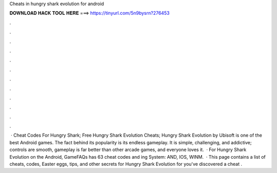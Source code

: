 Cheats in hungry shark evolution for android

𝐃𝐎𝐖𝐍𝐋𝐎𝐀𝐃 𝐇𝐀𝐂𝐊 𝐓𝐎𝐎𝐋 𝐇𝐄𝐑𝐄 ===> https://tinyurl.com/5n9bysrn?276453

.

.

.

.

.

.

.

.

.

.

.

.

 · Cheat Codes For Hungry Shark; Free Hungry Shark Evolution Cheats; Hungry Shark Evolution by Ubisoft is one of the best Android games. The fact behind its popularity is its endless gameplay. It is simple, challenging, and addictive; controls are smooth, gameplay is far better than other arcade games, and everyone loves it.  · For Hungry Shark Evolution on the Android, GameFAQs has 63 cheat codes and ing System: AND, IOS, WINM.  · This page contains a list of cheats, codes, Easter eggs, tips, and other secrets for Hungry Shark Evolution for  you've discovered a cheat .